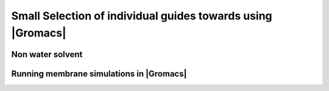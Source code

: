 .. _gmx-how-to:

Small Selection of individual guides towards using |Gromacs|
============================================================

.. all stolen from the old web page

.. _gmx-solvate-other:

Non water solvent
-----------------

.. TODO Add information for solvating with different solvents from old web page

.. _gmx-membrane:

Running membrane simulations in |Gromacs|
-----------------------------------------

.. TODO Add information here, likely with link to Bevanlab tutorial



